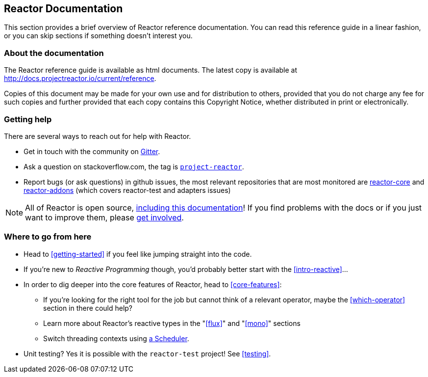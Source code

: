 == Reactor Documentation
This section provides a brief overview of Reactor reference documentation.
You can read this reference guide in a linear fashion, or you can skip
sections if something doesn’t interest you.

=== About the documentation
The Reactor reference guide is available as html documents. The latest copy is
available at http://docs.projectreactor.io/current/reference.

Copies of this document may be made for your own use and for distribution to
others, provided that you do not charge any fee for such copies and further
provided that each copy contains this Copyright Notice, whether distributed in
print or electronically.

=== Getting help
There are several ways to reach out for help with Reactor.

 * Get in touch with the community on
 https://gitter.im/reactor/reactor[Gitter].
 * Ask a question on stackoverflow.com, the tag is http://stackoverflow.com/tags/project-reactor[`project-reactor`].
 * Report bugs (or ask questions) in github issues, the most relevant repositories
 that are most monitored are
 http://github.com/reactor/reactor-core/issues[reactor-core] and
 http://github.com/reactor/reactor-addons/issues[reactor-addons]
 (which covers reactor-test and adapters issues)

NOTE: All of Reactor is open source,
https://github.com/reactor/reactor-core/tree/master/src/docs/asciidoc[including this documentation]!
If you find problems with the docs or if you just want to improve them, please
https://github.com/reactor/reactor-core/blob/master/CONTRIBUTING.md[get involved].

=== Where to go from here
 * Head to <<getting-started>> if you feel like jumping straight into the code.
 * If you're new to _Reactive Programming_ though, you'd probably better start
 with the <<intro-reactive>>...
 * In order to dig deeper into the core features of Reactor, head to <<core-features>>:
 ** If you're looking for the right tool for the job but cannot think of a
 relevant operator, maybe the <<which-operator>> section in there could help?
 ** Learn more about Reactor's reactive types in the "<<flux>>" and "<<mono>>" sections
 ** Switch threading contexts using <<schedulers,a Scheduler>>.
 * Unit testing? Yes it is possible with the `reactor-test` project! See <<testing>>.
